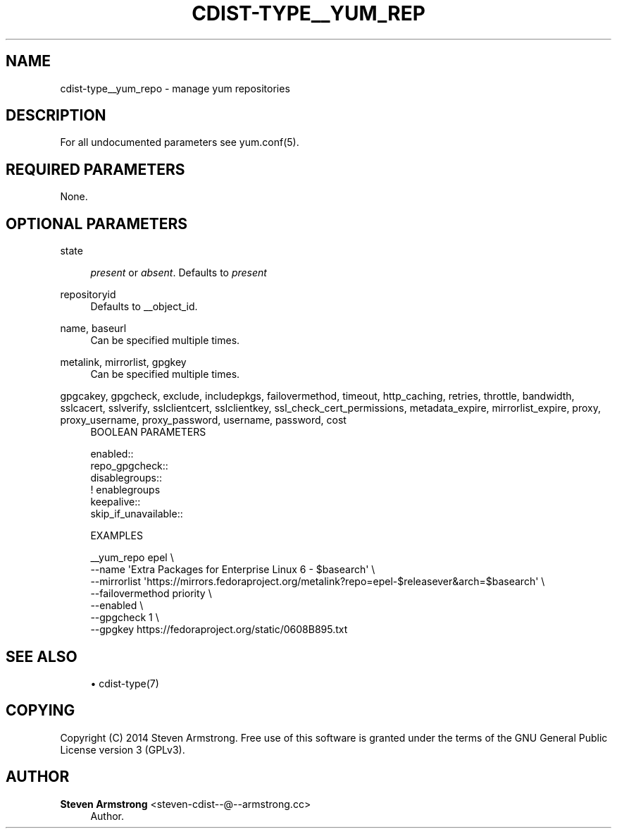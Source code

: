'\" t
.\"     Title: cdist-type__yum_repo
.\"    Author: Steven Armstrong <steven-cdist--@--armstrong.cc>
.\" Generator: DocBook XSL Stylesheets v1.76.1 <http://docbook.sf.net/>
.\"      Date: 05/04/2016
.\"    Manual: \ \&
.\"    Source: \ \&
.\"  Language: English
.\"
.TH "CDIST\-TYPE__YUM_REP" "7" "05/04/2016" "\ \&" "\ \&"
.\" -----------------------------------------------------------------
.\" * Define some portability stuff
.\" -----------------------------------------------------------------
.\" ~~~~~~~~~~~~~~~~~~~~~~~~~~~~~~~~~~~~~~~~~~~~~~~~~~~~~~~~~~~~~~~~~
.\" http://bugs.debian.org/507673
.\" http://lists.gnu.org/archive/html/groff/2009-02/msg00013.html
.\" ~~~~~~~~~~~~~~~~~~~~~~~~~~~~~~~~~~~~~~~~~~~~~~~~~~~~~~~~~~~~~~~~~
.ie \n(.g .ds Aq \(aq
.el       .ds Aq '
.\" -----------------------------------------------------------------
.\" * set default formatting
.\" -----------------------------------------------------------------
.\" disable hyphenation
.nh
.\" disable justification (adjust text to left margin only)
.ad l
.\" -----------------------------------------------------------------
.\" * MAIN CONTENT STARTS HERE *
.\" -----------------------------------------------------------------
.SH "NAME"
cdist-type__yum_repo \- manage yum repositories
.SH "DESCRIPTION"
.sp
For all undocumented parameters see yum\&.conf(5)\&.
.SH "REQUIRED PARAMETERS"
.sp
None\&.
.SH "OPTIONAL PARAMETERS"
.PP
state
.RS 4

\fIpresent\fR
or
\fIabsent\fR\&. Defaults to
\fIpresent\fR
.RE
.PP
repositoryid
.RS 4
Defaults to __object_id\&.
.RE
.PP
name, baseurl
.RS 4
Can be specified multiple times\&.
.RE
.PP
metalink, mirrorlist, gpgkey
.RS 4
Can be specified multiple times\&.
.RE
.PP
gpgcakey, gpgcheck, exclude, includepkgs, failovermethod, timeout, http_caching, retries, throttle, bandwidth, sslcacert, sslverify, sslclientcert, sslclientkey, ssl_check_cert_permissions, metadata_expire, mirrorlist_expire, proxy, proxy_username, proxy_password, username, password, cost
.RS 4
BOOLEAN PARAMETERS
.RE
.sp
.if n \{\
.RS 4
.\}
.nf
enabled::
repo_gpgcheck::
disablegroups::
   ! enablegroups
keepalive::
skip_if_unavailable::


EXAMPLES
.fi
.if n \{\
.RE
.\}
.sp
.if n \{\
.RS 4
.\}
.nf
__yum_repo epel \e
   \-\-name \*(AqExtra Packages for Enterprise Linux 6 \- $basearch\*(Aq \e
   \-\-mirrorlist \*(Aqhttps://mirrors\&.fedoraproject\&.org/metalink?repo=epel\-$releasever&arch=$basearch\*(Aq \e
   \-\-failovermethod priority \e
   \-\-enabled \e
   \-\-gpgcheck 1 \e
   \-\-gpgkey https://fedoraproject\&.org/static/0608B895\&.txt
.fi
.if n \{\
.RE
.\}
.SH "SEE ALSO"
.sp
.RS 4
.ie n \{\
\h'-04'\(bu\h'+03'\c
.\}
.el \{\
.sp -1
.IP \(bu 2.3
.\}
cdist\-type(7)
.RE
.SH "COPYING"
.sp
Copyright (C) 2014 Steven Armstrong\&. Free use of this software is granted under the terms of the GNU General Public License version 3 (GPLv3)\&.
.SH "AUTHOR"
.PP
\fBSteven Armstrong\fR <\&steven\-cdist\-\-@\-\-armstrong\&.cc\&>
.RS 4
Author.
.RE
